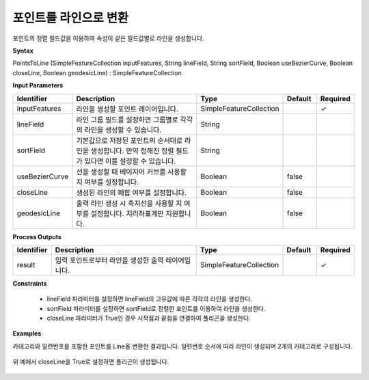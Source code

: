 .. _pointstoline:

포인트를 라인으로 변환
====================================

포인트의 정렬 필드값을 이용하여 속성이 같은 필드값별로 라인을 생성합니다.

**Syntax**

PointsToLine (SimpleFeatureCollection inputFeatures, String lineField, String sortField, Boolean useBezierCurve, Boolean closeLine, Boolean geodesicLine) : SimpleFeatureCollection

**Input Parameters**

.. list-table::
   :widths: 10 50 20 10 10

   * - **Identifier**
     - **Description**
     - **Type**
     - **Default**
     - **Required**

   * - inputFeatures
     - 라인을 생성할 포인트 레이어입니다.
     - SimpleFeatureCollection
     -
     - ✓

   * - lineField
     - 라인 그룹 필드를 설정하면 그룹별로 각각의 라인을 생성할 수 있습니다.
     - String
     -
     -

   * - sortField
     - 기본값으로 저장된 포인트의 순서대로 라인을 생성합니다. 만약 정해진 정렬 필드가 있다면 이를 설정할 수 있습니다.
     - String
     -
     -

   * - useBezierCurve
     - 선을 생성할 때 베이지어 커브를 사용할 지 여부를 설정합니다.
     - Boolean
     - false
     -

   * - closeLine
     - 생성된 라인의 폐합 여부를 설정합니다.
     - Boolean
     - false
     -

   * - geodesicLine
     - 출력 라인 생성 시 측지선을 사용할 지 여부를 설정합니다. 지리좌표계만 지원합니다.
     - Boolean
     - false
     -

**Process Outputs**

.. list-table::
   :widths: 10 50 20 10 10

   * - **Identifier**
     - **Description**
     - **Type**
     - **Default**
     - **Required**

   * - result
     - 입력 포인트로부터 라인을 생성한 출력 레이어입니다.
     - SimpleFeatureCollection
     -
     - ✓

**Constraints**

 - lineField 파라미터를 설정하면 lineField의 고유값에 따른 각각의 라인을 생성한다.
 - sortField 파라미터를 설정하면 sortField로 정렬한 포인트를 이용하여 라인을 생성한다.
 - closeLine 파라미터가 True인 경우 시작점과 끝점을 연결하여 폴리곤을 생성한다.

**Examples**

카테고리와 일련번호를 포함한 포인트를 Line올 변환한 결과입니다. 일련번호 순서에 따라 라인이 생성되며 2개의 카테고리로 구성됩니다.

  .. image:: images/pointstoline1.png

위 예에서 closeLine을 True로 설정하면 폴리곤이 생성됩니다.

  .. image:: images/pointstoline2.png
